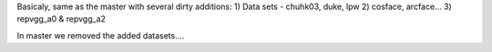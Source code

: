 Basicaly, same as the master with several dirty additions:
1) Data sets - chuhk03, duke, lpw
2) cosface, arcface...
3) repvgg_a0 & repvgg_a2

In master we removed the added datasets....
